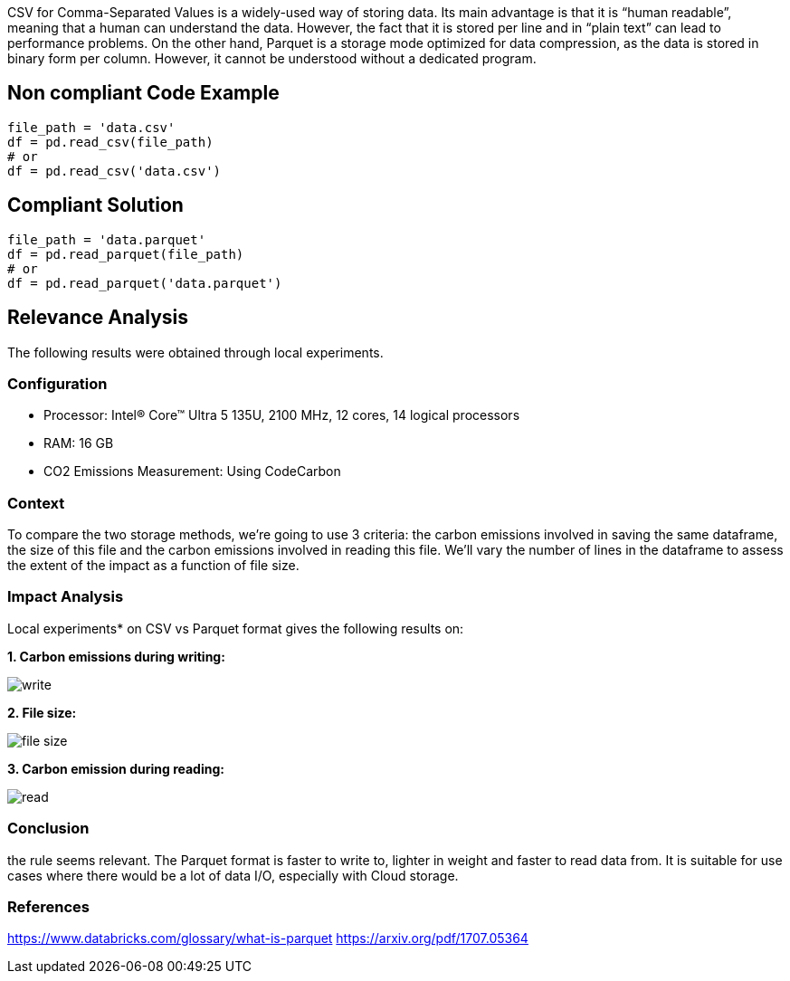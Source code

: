 CSV for Comma-Separated Values is a widely-used way of storing data. Its main advantage is that it is “human readable”, meaning that a human can understand the data. However, the fact that it is stored per line and in “plain text” can lead to performance problems.
On the other hand, Parquet is a storage mode optimized for data compression, as the data is stored in binary form per column. However, it cannot be understood without a dedicated program.


== Non compliant Code Example

[source,python]
----
file_path = 'data.csv'
df = pd.read_csv(file_path)
# or
df = pd.read_csv('data.csv')
----

== Compliant Solution

[source,python]
----
file_path = 'data.parquet'
df = pd.read_parquet(file_path)
# or
df = pd.read_parquet('data.parquet')
----

== Relevance Analysis

The following results were obtained through local experiments.

=== Configuration

* Processor: Intel(R) Core(TM) Ultra 5 135U, 2100 MHz, 12 cores, 14 logical processors
* RAM: 16 GB
* CO2 Emissions Measurement: Using CodeCarbon

=== Context

To compare the two storage methods, we're going to use 3 criteria: the carbon emissions involved in saving the same dataframe, the size of this file and the carbon emissions involved in reading this file. We'll vary the number of lines in the dataframe to assess the extent of the impact as a function of file size.

=== Impact Analysis

Local experiments* on CSV vs Parquet format gives the following results on:

*1. Carbon emissions during writing:*

image::write.png[]

*2. File size:*

image::file_size.png[]

*3. Carbon emission during reading:*

image::read.png[]

=== Conclusion

the rule seems relevant. The Parquet format is faster to write to, lighter in weight and faster to read data from. It is suitable for use cases where there would be a lot of data I/O, especially with Cloud storage.

=== References

https://www.databricks.com/glossary/what-is-parquet
https://arxiv.org/pdf/1707.05364